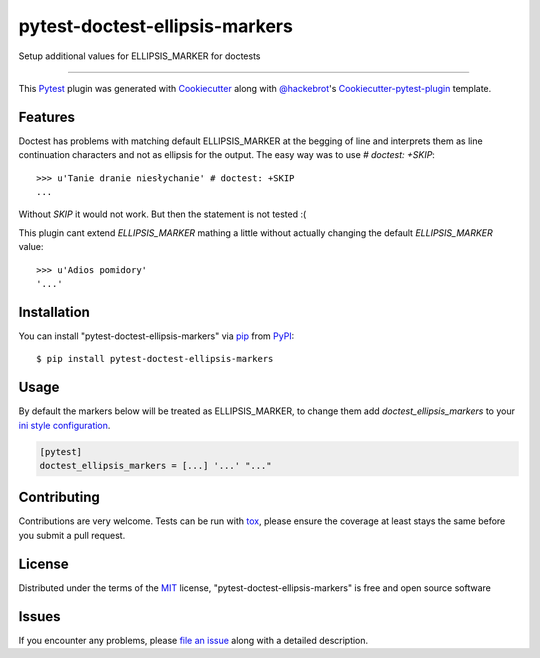 ===============================
pytest-doctest-ellipsis-markers
===============================

.. image:: https://travis-ci.org/wooyek/pytest-doctest-ellipsis-markers.svg?branch=master
    :target: https://travis-ci.org/wooyek/pytest-doctest-ellipsis-markers
    :alt: See Build Status on Travis CI

.. image:: https://ci.appveyor.com/api/projects/status/github/wooyek/pytest-doctest-ellipsis-markers?branch=master
    :target: https://ci.appveyor.com/project/wooyek/pytest-doctest-ellipsis-markers/branch/master
    :alt: See Build Status on AppVeyor

Setup additional values for ELLIPSIS_MARKER for doctests

----

This `Pytest`_ plugin was generated with `Cookiecutter`_ along with `@hackebrot`_'s `Cookiecutter-pytest-plugin`_ template.


Features
--------


Doctest has problems with matching default ELLIPSIS_MARKER at the begging of line and
interprets them as line continuation characters and not as ellipsis for the output.
The easy way was to use `# doctest: +SKIP`::

    >>> u'Tanie dranie niesłychanie' # doctest: +SKIP
    ...

Without `SKIP` it would not work. But then the statement is not tested :(

This plugin cant extend `ELLIPSIS_MARKER` mathing a little
without actually changing the default `ELLIPSIS_MARKER` value::

    >>> u'Adios pomidory'
    '...'


Installation
------------

You can install "pytest-doctest-ellipsis-markers" via `pip`_ from `PyPI`_::

    $ pip install pytest-doctest-ellipsis-markers


Usage
-----

By default the markers below will be treated as ELLIPSIS_MARKER, to change them
add `doctest_ellipsis_markers` to your `ini style configuration <https://docs.pytest.org/en/latest/customize.html>`_.

.. code-block:: ini

    [pytest]
    doctest_ellipsis_markers = [...] '...' "..."


Contributing
------------
Contributions are very welcome. Tests can be run with `tox`_, please ensure
the coverage at least stays the same before you submit a pull request.

License
-------

Distributed under the terms of the `MIT`_ license, "pytest-doctest-ellipsis-markers" is free and open source software


Issues
------

If you encounter any problems, please `file an issue`_ along with a detailed description.

.. _`Cookiecutter`: https://github.com/audreyr/cookiecutter
.. _`@hackebrot`: https://github.com/hackebrot
.. _`MIT`: http://opensource.org/licenses/MIT
.. _`BSD-3`: http://opensource.org/licenses/BSD-3-Clause
.. _`GNU GPL v3.0`: http://www.gnu.org/licenses/gpl-3.0.txt
.. _`Apache Software License 2.0`: http://www.apache.org/licenses/LICENSE-2.0
.. _`cookiecutter-pytest-plugin`: https://github.com/pytest-dev/cookiecutter-pytest-plugin
.. _`file an issue`: https://github.com/wooyek/pytest-doctest-ellipsis-markers/issues
.. _`pytest`: https://github.com/pytest-dev/pytest
.. _`tox`: https://tox.readthedocs.io/en/latest/
.. _`pip`: https://pypi.python.org/pypi/pip/
.. _`PyPI`: https://pypi.python.org/pypi


